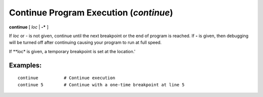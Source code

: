 .. index:: continue
.. _continue:

Continue Program Execution (`continue`)
---------------------------------------

**continue** [ *loc* | **-*** ]

If *loc* or *-* is not given, continue until the next breakpoint or
the end of program is reached.  If **-** is given, then debugging will
be turned off after continuing causing your program to run at full
speed.

If **loc* is given, a temporary breakpoint is set at the location.'

Examples:
+++++++++

::

    continue          # Continue execution
    continue 5        # Continue with a one-time breakpoint at line 5
.. seealso::

   :ref:`next <next>` :ref:`skip <skip>`, and :ref:`step <step>` provide other ways to progress execution.
